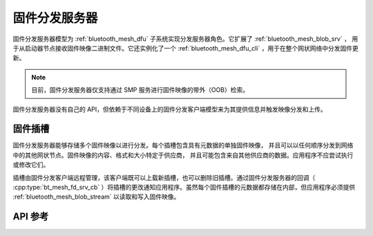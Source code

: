.. _bluetooth_mesh_dfd_srv:

固件分发服务器
############################

固件分发服务器模型为 :ref:`bluetooth_mesh_dfu` 子系统实现分发服务器角色。它扩展了 :ref:`bluetooth_mesh_blob_srv` ，
用于从启动器节点接收固件映像二进制文件。它还实例化了一个 :ref:`bluetooth_mesh_dfu_cli` ，用于在整个网状网络中分发固件更新。

.. note::

   目前，固件分发服务器仅支持通过 SMP 服务进行固件映像的带外（OOB）检索。

固件分发服务器没有自己的 API，但依赖于不同设备上的固件分发客户端模型来为其提供信息并触发映像分发和上传。

固件插槽
**************

固件分发服务器能够存储多个固件映像以进行分发。每个插槽包含具有元数据的单独固件映像，
并且可以以任何顺序分发到网络中的其他网状节点。固件映像的内容、格式和大小特定于供应商，
并且可能包含来自其他供应商的数据。应用程序不应尝试执行或修改它们。

插槽由固件分发客户端远程管理，该客户端既可以上载新插槽，也可以删除旧插槽。通过固件分发服务器的回调（ :cpp:type:`bt_mesh_fd_srv_cb` ）将插槽的更改通知应用程序。虽然每个固件插槽的元数据都存储在内部，但应用程序必须提供 :ref:`bluetooth_mesh_blob_stream` 以读取和写入固件映像。

API 参考
*************

.. doxygengroup:: bt_mesh_dfd_srv
   :project: wm-iot-sdk-apis
   :members:
